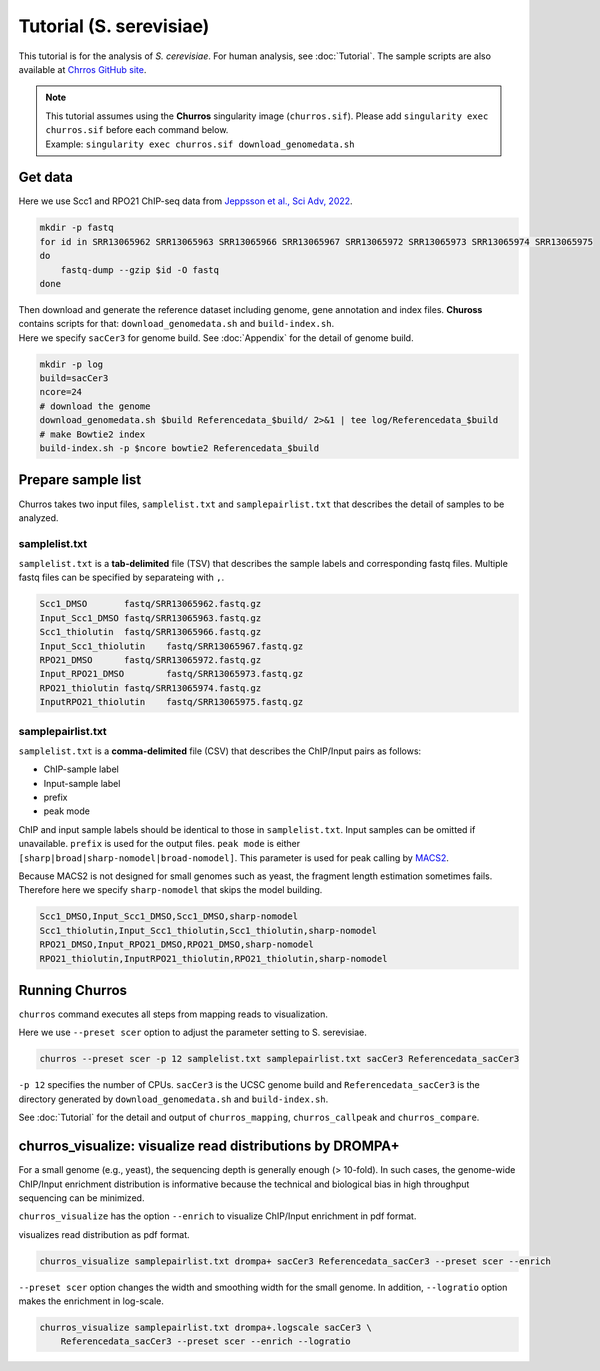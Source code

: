 Tutorial (S. serevisiae)
==================================

This tutorial is for the analysis of `S. cerevisiae`. For human analysis, see :doc:`Tutorial`.
The sample scripts are also available at `Chrros GitHub site <https://github.com/rnakato/Churros/tree/main/tutorial/yeast>`_.

.. note::

   | This tutorial assumes using the **Churros** singularity image (``churros.sif``). Please add ``singularity exec churros.sif`` before each command below.
   | Example: ``singularity exec churros.sif download_genomedata.sh``


Get data
------------------------

Here we use Scc1 and RPO21 ChIP-seq data from `Jeppsson et al., Sci Adv, 2022 <https://www.science.org/doi/10.1126/sciadv.abn7063>`_.

.. code-block:: bash

    mkdir -p fastq
    for id in SRR13065962 SRR13065963 SRR13065966 SRR13065967 SRR13065972 SRR13065973 SRR13065974 SRR13065975
    do
        fastq-dump --gzip $id -O fastq
    done

| Then download and generate the reference dataset including genome, gene annotation and index files. **Chuross** contains scripts for that: ``download_genomedata.sh`` and ``build-index.sh``.
| Here we specify ``sacCer3`` for genome build. See :doc:`Appendix` for the detail of genome build.

.. code-block:: bash

    mkdir -p log
    build=sacCer3
    ncore=24
    # download the genome
    download_genomedata.sh $build Referencedata_$build/ 2>&1 | tee log/Referencedata_$build
    # make Bowtie2 index
    build-index.sh -p $ncore bowtie2 Referencedata_$build


Prepare sample list
-------------------------------------

Churros takes two input files, ``samplelist.txt`` and ``samplepairlist.txt`` that describes the detail of samples to be analyzed.

samplelist.txt
++++++++++++++++++++++++++

``samplelist.txt`` is a **tab-delimited** file (TSV) that describes the sample labels and corresponding fastq files.
Multiple fastq files can be specified by separateing with ``,``.

.. code-block:: bash

    Scc1_DMSO       fastq/SRR13065962.fastq.gz
    Input_Scc1_DMSO fastq/SRR13065963.fastq.gz
    Scc1_thiolutin  fastq/SRR13065966.fastq.gz
    Input_Scc1_thiolutin    fastq/SRR13065967.fastq.gz
    RPO21_DMSO      fastq/SRR13065972.fastq.gz
    Input_RPO21_DMSO        fastq/SRR13065973.fastq.gz
    RPO21_thiolutin fastq/SRR13065974.fastq.gz
    InputRPO21_thiolutin    fastq/SRR13065975.fastq.gz


samplepairlist.txt
++++++++++++++++++++++++++

``samplelist.txt`` is a **comma-delimited** file (CSV) that describes the ChIP/Input pairs as follows:

- ChIP-sample label
- Input-sample label
- prefix
- peak mode

ChIP and input sample labels should be identical to those in ``samplelist.txt``.
Input samples can be omitted if unavailable.
``prefix`` is used for the output files.
``peak mode`` is either ``[sharp|broad|sharp-nomodel|broad-nomodel]``. This parameter is used for peak calling by `MACS2 <https://github.com/macs3-project/MACS>`_.

Because MACS2 is not designed for small genomes such as yeast, the fragment length estimation sometimes fails.
Therefore here we specify ``sharp-nomodel`` that skips the model building.

.. code-block:: bash

    Scc1_DMSO,Input_Scc1_DMSO,Scc1_DMSO,sharp-nomodel
    Scc1_thiolutin,Input_Scc1_thiolutin,Scc1_thiolutin,sharp-nomodel
    RPO21_DMSO,Input_RPO21_DMSO,RPO21_DMSO,sharp-nomodel
    RPO21_thiolutin,InputRPO21_thiolutin,RPO21_thiolutin,sharp-nomodel


Running Churros
------------------------------------------------

``churros`` command executes all steps from mapping reads to visualization.

Here we use ``--preset scer`` option to adjust the parameter setting to S. serevisiae.

.. code-block:: bash

    churros --preset scer -p 12 samplelist.txt samplepairlist.txt sacCer3 Referencedata_sacCer3

``-p 12`` specifies the number of CPUs. ``sacCer3`` is the UCSC genome build and ``Referencedata_sacCer3`` is the directory generated by ``download_genomedata.sh`` and ``build-index.sh``.


See :doc:`Tutorial` for the detail and output of ``churros_mapping``, ``churros_callpeak`` and ``churros_compare``.


churros_visualize: visualize read distributions by DROMPA+
--------------------------------------------------------------------

For a small genome (e.g., yeast), the sequencing depth is generally enough (> 10-fold). 
In such cases, the genome-wide ChIP/Input enrichment distribution is informative because the technical and biological bias in high throughput sequencing can be minimized.

``churros_visualize`` has the option ``--enrich`` to visualize ChIP/Input enrichment in pdf format.

visualizes read distribution as pdf format.

.. code-block:: bash

    churros_visualize samplepairlist.txt drompa+ sacCer3 Referencedata_sacCer3 --preset scer --enrich

``--preset scer`` option changes the width and smoothing width for the small genome.
In addition, ``--logratio`` option makes the enrichment in log-scale.

.. code-block:: bash

    churros_visualize samplepairlist.txt drompa+.logscale sacCer3 \
        Referencedata_sacCer3 --preset scer --enrich --logratio

